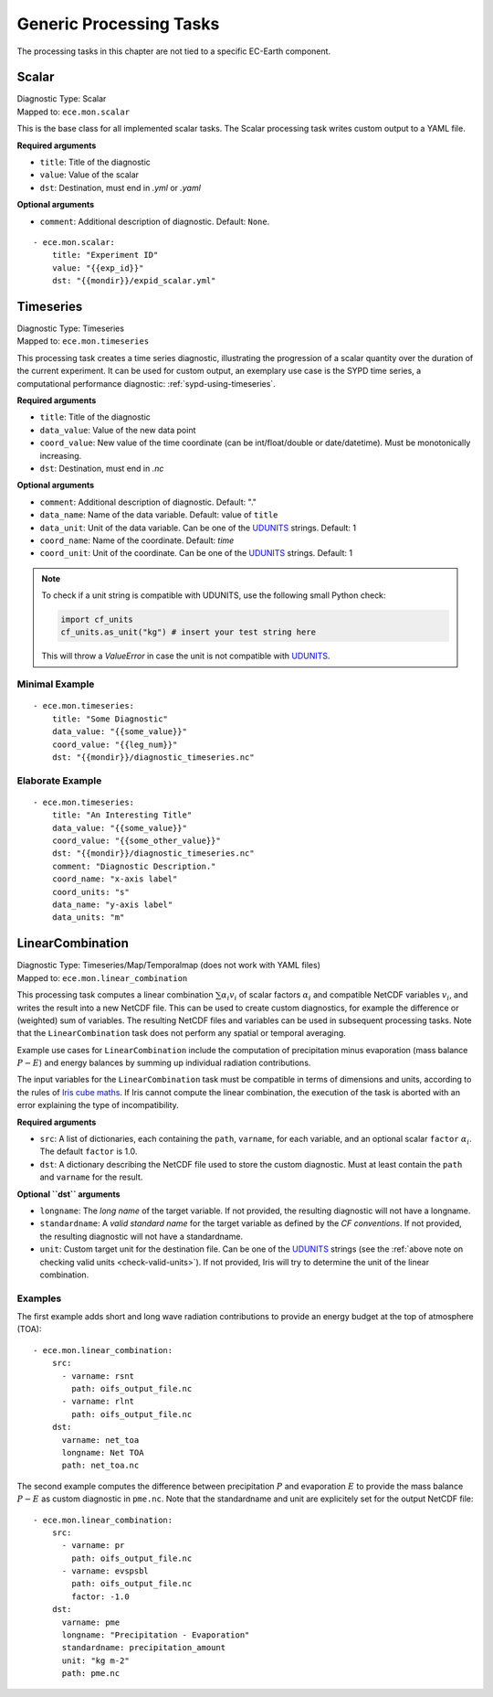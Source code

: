 **************************************
Generic Processing Tasks
**************************************

The processing tasks in this chapter are not tied to a specific EC-Earth component.

.. highlight:: yaml

Scalar
=======

| Diagnostic Type: Scalar
| Mapped to: ``ece.mon.scalar``

This is the base class for all implemented scalar tasks.
The Scalar processing task writes custom output to a YAML file.

**Required arguments**

* ``title``: Title of the diagnostic
* ``value``: Value of the scalar
* ``dst``: Destination, must end in *.yml* or *.yaml*

**Optional arguments**

* ``comment``: Additional description of diagnostic. Default: ``None``.

::

    - ece.mon.scalar:
        title: "Experiment ID"
        value: "{{exp_id}}"
        dst: "{{mondir}}/expid_scalar.yml"

Timeseries
=======================

| Diagnostic Type: Timeseries
| Mapped to: ``ece.mon.timeseries``

This processing task creates a time series diagnostic, illustrating the progression of a scalar quantity over the duration of the current experiment.
It can be used for custom output, an exemplary use case is the SYPD time series, a computational performance diagnostic: :ref:`sypd-using-timeseries`.

**Required arguments**

* ``title``: Title of the diagnostic
* ``data_value``: Value of the new data point
* ``coord_value``: New value of the time coordinate (can be int/float/double or date/datetime). Must be monotonically increasing.
* ``dst``: Destination, must end in *.nc*

**Optional arguments**

* ``comment``: Additional description of diagnostic. Default: "."
* ``data_name``: Name of the data variable. Default: value of ``title``
* ``data_unit``: Unit of the data variable. Can be one of the UDUNITS_ strings. Default: 1
* ``coord_name``: Name of the coordinate. Default: *time*
* ``coord_unit``: Unit of the coordinate. Can be one of the UDUNITS_ strings. Default: 1

.. _check-valid-units:

.. note:: To check if a unit string is compatible with UDUNITS, use the following small Python check:

    .. code-block:: python

        import cf_units
        cf_units.as_unit("kg") # insert your test string here
    
    This will throw a `ValueError` in case the unit is not compatible with UDUNITS_.

Minimal Example
###############

::

    - ece.mon.timeseries:
        title: "Some Diagnostic"
        data_value: "{{some_value}}"
        coord_value: "{{leg_num}}"
        dst: "{{mondir}}/diagnostic_timeseries.nc"
        
Elaborate Example
#################

::

    - ece.mon.timeseries:
        title: "An Interesting Title"
        data_value: "{{some_value}}"
        coord_value: "{{some_other_value}}"
        dst: "{{mondir}}/diagnostic_timeseries.nc"
        comment: "Diagnostic Description."
        coord_name: "x-axis label"
        coord_units: "s"
        data_name: "y-axis label"
        data_units: "m"


LinearCombination
=================

| Diagnostic Type: Timeseries/Map/Temporalmap (does not work with YAML files)
| Mapped to: ``ece.mon.linear_combination``

This processing task computes a linear combination :math:`\sum \alpha_i v_i` of
scalar factors :math:`\alpha_i` and compatible NetCDF variables :math:`v_i`, and
writes the result into a new NetCDF file. This can be used to create custom
diagnostics, for example the difference or (weighted) sum of variables. The
resulting NetCDF files and variables can be used in subsequent processing tasks.
Note that the ``LinearCombination`` task does not perform any spatial or
temporal averaging.

Example use cases for ``LinearCombination`` include the computation of
precipitation minus evaporation (mass balance :math:`P-E`) and energy balances
by summing up individual radiation contributions.

The input variables for the ``LinearCombination`` task must be compatible in
terms of dimensions and units, according to the rules of `Iris cube maths`_. If
Iris cannot compute the linear combination, the execution of the task is aborted
with an error explaining the type of incompatibility.

**Required arguments**

* ``src``: A list of dictionaries, each containing the ``path``, ``varname``,
  for each variable, and an optional scalar ``factor`` :math:`\alpha_i`. The
  default ``factor`` is 1.0.
* ``dst``: A dictionary describing the NetCDF file used to store the custom
  diagnostic. Must at least contain the ``path`` and ``varname`` for the result.

**Optional ``dst`` arguments**

* ``longname``: The `long name` of the target variable. If not provided, the
  resulting diagnostic will not have a longname.
* ``standardname``: A `valid standard name` for the target variable as defined
  by the `CF conventions`. If not provided, the resulting diagnostic will not
  have a standardname.
* ``unit``: Custom target unit for the destination file. Can be one of the
  UDUNITS_ strings (see the :ref:`above note on checking valid units
  <check-valid-units>`).
  If not provided, Iris will try to determine the unit of the linear
  combination.

Examples
########

The first example adds short and long wave radiation contributions to provide an
energy budget at the top of atmosphere (TOA)::

    - ece.mon.linear_combination:
        src:
          - varname: rsnt
            path: oifs_output_file.nc
          - varname: rlnt
            path: oifs_output_file.nc
        dst:
          varname: net_toa
          longname: Net TOA
          path: net_toa.nc

The second example computes the difference between precipitation :math:`P` and
evaporation :math:`E` to provide the mass balance :math:`P-E` as custom
diagnostic in ``pme.nc``. Note that the standardname and unit are explicitely
set for the output NetCDF file::

    - ece.mon.linear_combination:
        src:
          - varname: pr
            path: oifs_output_file.nc
          - varname: evspsbl
            path: oifs_output_file.nc
            factor: -1.0
        dst:
          varname: pme
          longname: "Precipitation - Evaporation"
          standardname: precipitation_amount
          unit: "kg m-2"
          path: pme.nc

.. _UDUNITS: https://www.unidata.ucar.edu/software/udunits/
.. _valid standard name: http://cfconventions.org/Data/cf-standard-names/current/build/cf-standard-name-table.html
.. _CF conventions: http://cfconventions.org/Data/cf-conventions/cf-conventions-1.9/cf-conventions.html#standard-name
.. _long name: http://cfconventions.org/Data/cf-conventions/cf-conventions-1.9/cf-conventions.html#long-name
.. _Iris cube maths: https://scitools-iris.readthedocs.io/en/stable/userguide/cube_maths.html
